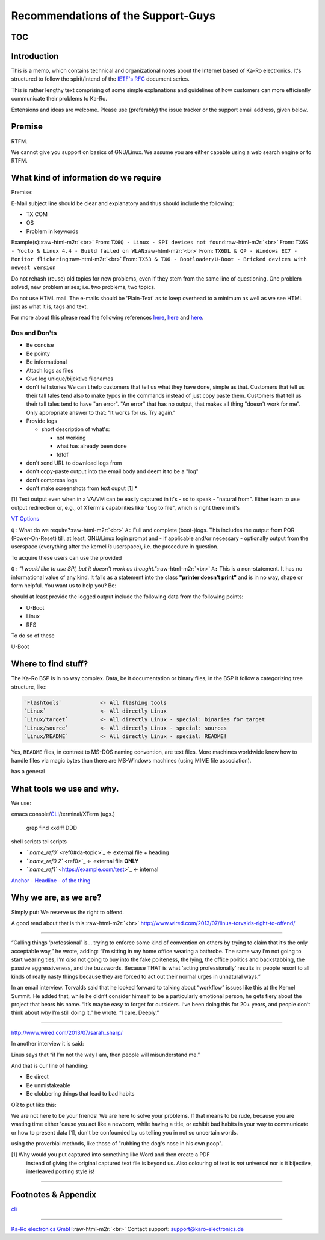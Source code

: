 .. role:: raw-html-m2r(raw)
   :format: html


Recommendations of the Support-Guys
===================================

TOC
---

Introduction
------------

This is a memo, which contains technical and organizational notes about the
Internet based of Ka-Ro electronics. It's structured to follow the spirit/intend
of the `IETF's RFC <rfc-doc>`_ document series.

This is rather lengthy text comprising of some simple explanations and
guidelines of how customers can more efficiently communicate their problems to
Ka-Ro.

Extensions and ideas are welcome. Please use (preferably) the issue tracker or
the support email address, given below.

Premise
-------

RTFM.

We cannot give you support on basics of GNU/Linux. We assume you are either capable
using a web search engine or to RTFM.

What kind of information do we require
--------------------------------------

Premise:

E-Mail subject line should be clear and explanatory and thus should include
the following:


* TX COM
* OS
* Problem in keywords

Example(s):\ :raw-html-m2r:`<br>`
From: ``TX6Q - Linux - SPI devices not found``\ :raw-html-m2r:`<br>`
From: ``TX6S - Yocto & Linux 4.4 - Build failed on WLAN``\ :raw-html-m2r:`<br>`
From: ``TX6DL & QP - Windows EC7 - Monitor flickering``\ :raw-html-m2r:`<br>`
From: ``TX53 & TX6 - Bootloader/U-Boot - Bricked devices with newest version``  

Do not rehash (reuse) old topics for new problems, even if they stem from the same
line of questioning. One problem solved, new problem arises; i.e. two problems,
two topics.

Do not use HTML mail. The e-mails should be 'Plain-Text' as to keep overhead to a
minimum as well as we see HTML just as what it is, tags and text.

For more about this please read the following references `here <url1>`_\ , `here <url2>`_
and `here <url3>`_.

Dos and Don'ts
^^^^^^^^^^^^^^


* Be concise
* Be pointy
* Be informational
* Attach logs as files
* Give log unique/bijektive filenames


* 
  don't tell stories
  We can't help customers that tell us what they have done, simple as that.
  Customers that tell us their tall tales tend also to make typos in the commands
  instead of just copy paste them.
  Customers that tell us their tall tales tend to have "an error". "An error" that
  has no output, that makes all thing "doesn't work for me". Only appropriate
  answer to that: "It works for us. Try again."

* 
  Provide logs


  * short description of what's:

    * not working
    * what has already been done
    * fdfdf


* don't send URL to download logs from
* don't copy-paste output into the email body and deem it to be a "log"
* 
  don't compress logs

* 
  don't make screenshots from text ouput [1]
  *

[1] Text output even when in a VA/VM can be easily captured in it's - so to
speak - "natural from". Either learn to use output redirection or, e.g., of
XTerm's capabilities like "Log to file", which is right there in it's

`VT Options <https://example.com/test>`_

``Q:`` What do we require?\ :raw-html-m2r:`<br>`
``A:`` Full and complete (boot-)logs. This includes the output from POR
(Power-On-Reset) till, at least, GNU/Linux login prompt and - if applicable
and/or necessary - optionally output from the userspace (everything after the
kernel *is* userspace), i.e. the procedure in question.

To acquire these users can use the provided

``Q:`` *"I would like to use SPI, but it doesn't work as thought."*\ :raw-html-m2r:`<br>`
``A:`` This is a non-statement. It has no informational value of any kind. It falls
as a statement into the class **"printer doesn't print"** and is in no way,
shape or form helpful. You want us to help you? Be:

should at least provide
the logged output include the following data from the following
points:


* U-Boot
* Linux
* RFS

To do so  of these

U-Boot

Where to find stuff?
--------------------

The Ka-Ro BSP is in no way complex. Data, be it documentation or binary files,
in the BSP it follow a categorizing tree structure, like:

.. code-block::

   `Flashtools`            <- All flashing tools  
   `Linux`                 <- All directly Linux  
   `Linux/target`          <- All directly Linux - special: binaries for target  
   `Linux/source`          <- All directly Linux - special: sources  
   `Linux/README`          <- All directly Linux - special: README!  


Yes, ``README`` files, in contrast to MS-DOS naming convention, are text files. More
machines worldwide know how to handle files via magic bytes than there are
MS-Windows machines (using MIME file association).

has a general

What tools we use and why.
--------------------------

We use:

emacs
console/\ `CLI <cli>`_\ /terminal/XTerm (ugs.)
    grep
    find
    xxdiff
    DDD

shell scripts
tcl scripts


* `\ ``name_ref0`` <ref0#da-topic>`_  <- external file + heading
* `\ ``name_ref0.2`` <ref0>`_         <- external file **ONLY**
* `\ ``name_ref1`` <https://example.com/test>`_           <- internal

`Anchor - Headline - of the thing <#footnotes-appendix>`_

Why we are, as we are?
----------------------

Simply put: We reserve us the right to offend.

A good read about that is this:\ :raw-html-m2r:`<br>`
http://www.wired.com/2013/07/linus-torvalds-right-to-offend/

----

“Calling things ‘professional’ is... trying to enforce some kind of convention
on others by trying to claim that it’s the only acceptable way,” he wrote,
adding: “I’m sitting in my home office wearing a bathrobe. The same way I’m not
going to start wearing ties, I’m *also* not going to buy into the fake
politeness, the lying, the office politics and backstabbing, the passive
aggressiveness, and the buzzwords. Because THAT is what ‘acting professionally’
results in: people resort to all kinds of really nasty things because they are
forced to act out their normal urges in unnatural ways.”

In an email interview. Torvalds said that he looked forward to talking about
“workflow” issues like this at the Kernel Summit. He added that, while he
didn’t consider himself to be a particularly emotional person, he gets fiery
about the project that bears his name. “It’s maybe easy to forget for
outsiders. I’ve been doing this for 20+ years, and people don’t think about
*why* I’m still doing it,” he wrote. “I care. Deeply.”

----

http://www.wired.com/2013/07/sarah_sharp/

In another interview it is said:

Linus says that “if I’m not the way I am, then people will misunderstand me.”

And that is our line of handling:


* Be direct
* Be unmistakeable
* Be clobbering things that lead to bad habits

OR to put like this:  

We are not here to be your friends! We are here to solve your problems. If that
means to be rude, because you are wasting time either 'cause you act like a
newborn, while having a title, or exhibit bad habits in your way to communicate
or how to present data [1], don't be confounded by us telling you in not so
uncertain words.

using the proverbial
methods, like those of "rubbing the dog's nose in his own poop".

[1] Why would you put captured into something like Word and then create a PDF
    instead of giving the original captured text file is beyond us.
    Also colouring of text is *not* universal nor is it bijective, interleaved
    posting style is!

----

Footnotes & Appendix
--------------------

`cli <*C*ommand *L*ine *I*nterface>`_

----

`Ka-Ro electronics GmbH <http://www.karo-electronics.de>`_\ :raw-html-m2r:`<br>`
Contact support: support@karo-electronics.de

